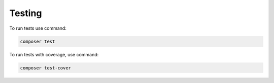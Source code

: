 ============
Testing
============

To run tests use command:

.. code-block:: bash

    composer test

To run tests with coverage, use command:

.. code-block:: bash

    composer test-cover
